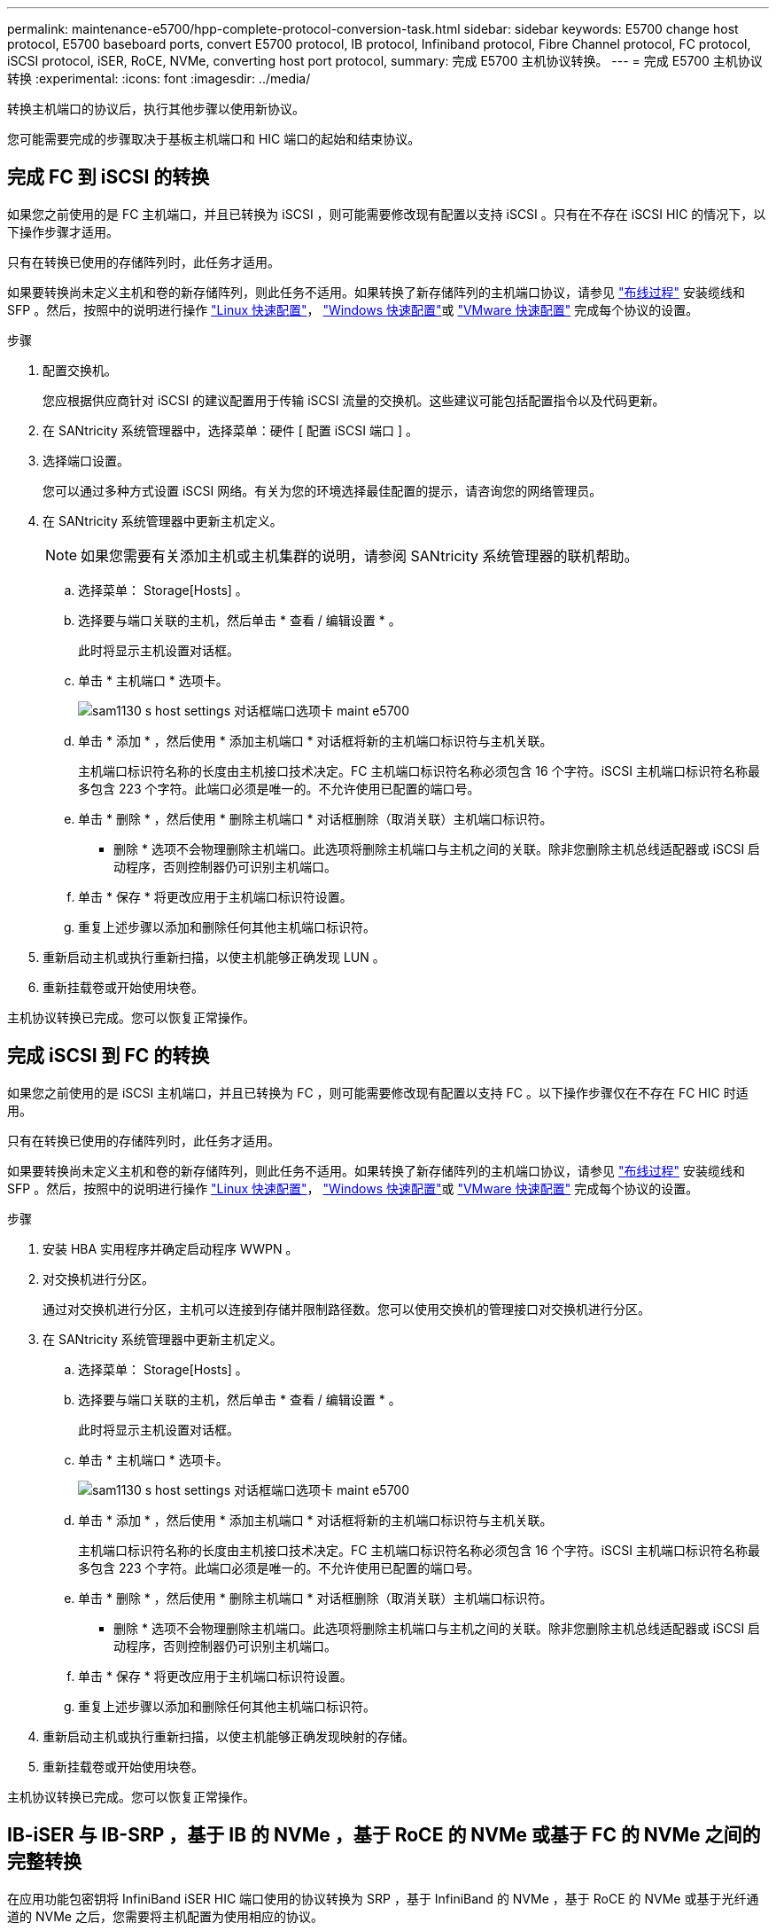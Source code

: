 ---
permalink: maintenance-e5700/hpp-complete-protocol-conversion-task.html 
sidebar: sidebar 
keywords: E5700 change host protocol, E5700 baseboard ports, convert E5700 protocol, IB protocol, Infiniband protocol, Fibre Channel protocol, FC protocol, iSCSI protocol, iSER, RoCE, NVMe, converting host port protocol, 
summary: 完成 E5700 主机协议转换。 
---
= 完成 E5700 主机协议转换
:experimental: 
:icons: font
:imagesdir: ../media/


[role="lead"]
转换主机端口的协议后，执行其他步骤以使用新协议。

您可能需要完成的步骤取决于基板主机端口和 HIC 端口的起始和结束协议。



== 完成 FC 到 iSCSI 的转换

如果您之前使用的是 FC 主机端口，并且已转换为 iSCSI ，则可能需要修改现有配置以支持 iSCSI 。只有在不存在 iSCSI HIC 的情况下，以下操作步骤才适用。

只有在转换已使用的存储阵列时，此任务才适用。

如果要转换尚未定义主机和卷的新存储阵列，则此任务不适用。如果转换了新存储阵列的主机端口协议，请参见 link:../install-hw-cabling/index.html["布线过程"] 安装缆线和 SFP 。然后，按照中的说明进行操作 link:../config-linux/index.html["Linux 快速配置"]， link:../config-windows/index.html["Windows 快速配置"]或 link:../config-vmware/index.html["VMware 快速配置"] 完成每个协议的设置。

.步骤
. 配置交换机。
+
您应根据供应商针对 iSCSI 的建议配置用于传输 iSCSI 流量的交换机。这些建议可能包括配置指令以及代码更新。

. 在 SANtricity 系统管理器中，选择菜单：硬件 [ 配置 iSCSI 端口 ] 。
. 选择端口设置。
+
您可以通过多种方式设置 iSCSI 网络。有关为您的环境选择最佳配置的提示，请咨询您的网络管理员。

. 在 SANtricity 系统管理器中更新主机定义。
+

NOTE: 如果您需要有关添加主机或主机集群的说明，请参阅 SANtricity 系统管理器的联机帮助。

+
.. 选择菜单： Storage[Hosts] 。
.. 选择要与端口关联的主机，然后单击 * 查看 / 编辑设置 * 。
+
此时将显示主机设置对话框。

.. 单击 * 主机端口 * 选项卡。
+
image::../media/sam1130_ss_host_settings_dialog_ports_tab_maint-e5700.gif[sam1130 s host settings 对话框端口选项卡 maint e5700]

.. 单击 * 添加 * ，然后使用 * 添加主机端口 * 对话框将新的主机端口标识符与主机关联。
+
主机端口标识符名称的长度由主机接口技术决定。FC 主机端口标识符名称必须包含 16 个字符。iSCSI 主机端口标识符名称最多包含 223 个字符。此端口必须是唯一的。不允许使用已配置的端口号。

.. 单击 * 删除 * ，然后使用 * 删除主机端口 * 对话框删除（取消关联）主机端口标识符。
+
* 删除 * 选项不会物理删除主机端口。此选项将删除主机端口与主机之间的关联。除非您删除主机总线适配器或 iSCSI 启动程序，否则控制器仍可识别主机端口。

.. 单击 * 保存 * 将更改应用于主机端口标识符设置。
.. 重复上述步骤以添加和删除任何其他主机端口标识符。


. 重新启动主机或执行重新扫描，以使主机能够正确发现 LUN 。
. 重新挂载卷或开始使用块卷。


主机协议转换已完成。您可以恢复正常操作。



== 完成 iSCSI 到 FC 的转换

如果您之前使用的是 iSCSI 主机端口，并且已转换为 FC ，则可能需要修改现有配置以支持 FC 。以下操作步骤仅在不存在 FC HIC 时适用。

只有在转换已使用的存储阵列时，此任务才适用。

如果要转换尚未定义主机和卷的新存储阵列，则此任务不适用。如果转换了新存储阵列的主机端口协议，请参见 link:../install-hw-cabling/index.html["布线过程"] 安装缆线和 SFP 。然后，按照中的说明进行操作 link:../config-linux/index.html["Linux 快速配置"]， link:../config-windows/index.html["Windows 快速配置"]或 link:../config-vmware/index.html["VMware 快速配置"] 完成每个协议的设置。

.步骤
. 安装 HBA 实用程序并确定启动程序 WWPN 。
. 对交换机进行分区。
+
通过对交换机进行分区，主机可以连接到存储并限制路径数。您可以使用交换机的管理接口对交换机进行分区。

. 在 SANtricity 系统管理器中更新主机定义。
+
.. 选择菜单： Storage[Hosts] 。
.. 选择要与端口关联的主机，然后单击 * 查看 / 编辑设置 * 。
+
此时将显示主机设置对话框。

.. 单击 * 主机端口 * 选项卡。
+
image::../media/sam1130_ss_host_settings_dialog_ports_tab_maint-e5700.gif[sam1130 s host settings 对话框端口选项卡 maint e5700]

.. 单击 * 添加 * ，然后使用 * 添加主机端口 * 对话框将新的主机端口标识符与主机关联。
+
主机端口标识符名称的长度由主机接口技术决定。FC 主机端口标识符名称必须包含 16 个字符。iSCSI 主机端口标识符名称最多包含 223 个字符。此端口必须是唯一的。不允许使用已配置的端口号。

.. 单击 * 删除 * ，然后使用 * 删除主机端口 * 对话框删除（取消关联）主机端口标识符。
+
* 删除 * 选项不会物理删除主机端口。此选项将删除主机端口与主机之间的关联。除非您删除主机总线适配器或 iSCSI 启动程序，否则控制器仍可识别主机端口。

.. 单击 * 保存 * 将更改应用于主机端口标识符设置。
.. 重复上述步骤以添加和删除任何其他主机端口标识符。


. 重新启动主机或执行重新扫描，以使主机能够正确发现映射的存储。
. 重新挂载卷或开始使用块卷。


主机协议转换已完成。您可以恢复正常操作。



== IB-iSER 与 IB-SRP ，基于 IB 的 NVMe ，基于 RoCE 的 NVMe 或基于 FC 的 NVMe 之间的完整转换

在应用功能包密钥将 InfiniBand iSER HIC 端口使用的协议转换为 SRP ，基于 InfiniBand 的 NVMe ，基于 RoCE 的 NVMe 或基于光纤通道的 NVMe 之后，您需要将主机配置为使用相应的协议。

.步骤
. 将主机配置为使用 SRP ， iSER 或 NVMe 协议。
+
有关如何将主机配置为使用 SRP ， iSER 或 NVMe 的分步说明，请参见 link:../config-linux/index.html["Linux 快速配置"]。

. 要将主机连接到用于 SRP 配置的存储阵列，您必须使用适当的选项启用 InfiniBand 驱动程序堆栈。
+
不同 Linux 分发版的特定设置可能会有所不同。检查 http://mysupport.netapp.com/matrix["NetApp 互操作性表"^] 有关解决方案的具体说明和其他建议设置，请参见。



主机协议转换已完成。您可以恢复正常操作。
